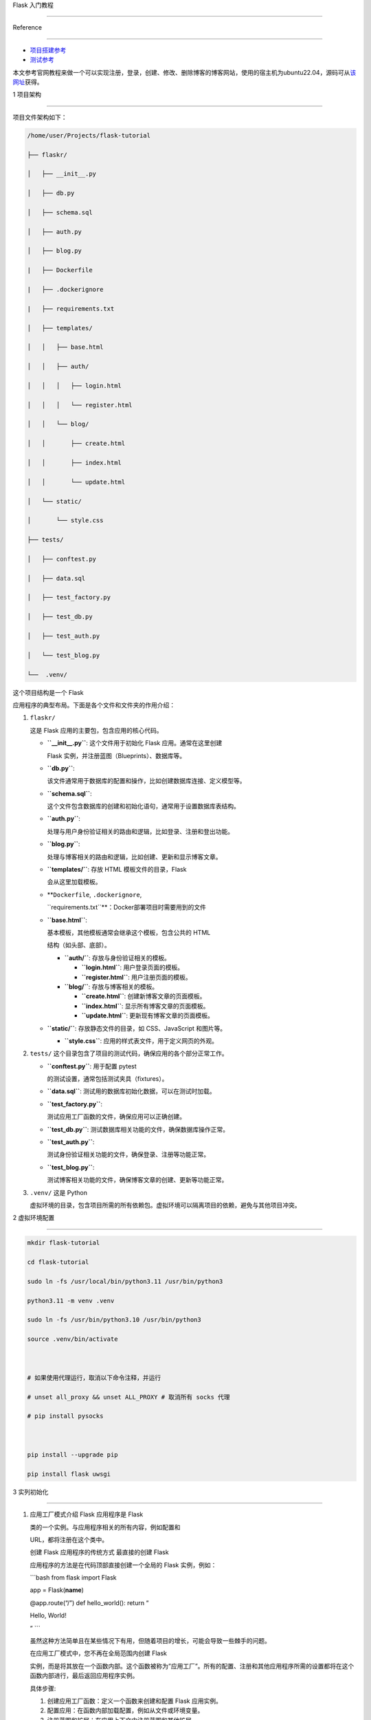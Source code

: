Flask 入门教程
==============

Reference
---------

-  `项目搭建参考 <https://flask.palletsprojects.com/en/3.0.x/tutorial/>`__
-  `测试参考 <https://testdriven.io/blog/flask-pytest/>`__

本文参考官网教程来做一个可以实现注册，登录，创建、修改、删除博客的博客网站，使用的宿主机为ubuntu22.04，源码可从\ `该网址 <https://github.com/pallets/flask/tree/2.3.3/examples/tutorial>`__\ 获得。

1 项目架构
----------

项目文件架构如下：

.. code:: bash

   /home/user/Projects/flask-tutorial
   ├── flaskr/
   │   ├── __init__.py
   │   ├── db.py
   │   ├── schema.sql
   │   ├── auth.py
   │   ├── blog.py
   |   ├── Dockerfile
   |   ├── .dockerignore
   |   ├── requirements.txt
   │   ├── templates/
   │   │   ├── base.html
   │   │   ├── auth/
   │   │   │   ├── login.html
   │   │   │   └── register.html
   │   │   └── blog/
   │   │       ├── create.html
   │   │       ├── index.html
   │   │       └── update.html
   │   └── static/
   │       └── style.css
   ├── tests/
   │   ├── conftest.py
   │   ├── data.sql
   │   ├── test_factory.py
   │   ├── test_db.py
   │   ├── test_auth.py
   │   └── test_blog.py
   └──  .venv/

这个项目结构是一个 Flask
应用程序的典型布局。下面是各个文件和文件夹的作用介绍：

1. ``flaskr/``

   这是 Flask 应用的主要包，包含应用的核心代码。

   -  **``__init__.py``**: 这个文件用于初始化 Flask 应用。通常在这里创建
      Flask 实例，并注册蓝图（Blueprints）、数据库等。

   -  **``db.py``**:
      该文件通常用于数据库的配置和操作，比如创建数据库连接、定义模型等。

   -  **``schema.sql``**:
      这个文件包含数据库的创建和初始化语句，通常用于设置数据库表结构。

   -  **``auth.py``**:
      处理与用户身份验证相关的路由和逻辑，比如登录、注册和登出功能。

   -  **``blog.py``**:
      处理与博客相关的路由和逻辑，比如创建、更新和显示博客文章。

   -  **``templates/``**: 存放 HTML 模板文件的目录，Flask
      会从这里加载模板。

   -  **``Dockerfile``, ``.dockerignore``,
      ``requirements.txt``**\ ：Docker部署项目时需要用到的文件

   -  **``base.html``**:
      基本模板，其他模板通常会继承这个模板，包含公共的 HTML
      结构（如头部、底部）。

      -  **``auth/``**: 存放与身份验证相关的模板。

         -  **``login.html``**: 用户登录页面的模板。

         -  **``register.html``**: 用户注册页面的模板。

      -  **``blog/``**: 存放与博客相关的模板。

         -  **``create.html``**: 创建新博客文章的页面模板。

         -  **``index.html``**: 显示所有博客文章的页面模板。

         -  **``update.html``**: 更新现有博客文章的页面模板。

   -  **``static/``**: 存放静态文件的目录，如 CSS、JavaScript 和图片等。

      -  **``style.css``**: 应用的样式表文件，用于定义网页的外观。

2. ``tests/`` 这个目录包含了项目的测试代码，确保应用的各个部分正常工作。

   -  **``conftest.py``**: 用于配置 pytest
      的测试设置，通常包括测试夹具（fixtures）。

   -  **``data.sql``**: 测试用的数据库初始化数据，可以在测试时加载。

   -  **``test_factory.py``**:
      测试应用工厂函数的文件，确保应用可以正确创建。

   -  **``test_db.py``**: 测试数据库相关功能的文件，确保数据库操作正常。

   -  **``test_auth.py``**:
      测试身份验证相关功能的文件，确保登录、注册等功能正常。

   -  **``test_blog.py``**:
      测试博客相关功能的文件，确保博客文章的创建、更新等功能正常。

3. ``.venv/`` 这是 Python
   虚拟环境的目录，包含项目所需的所有依赖包。虚拟环境可以隔离项目的依赖，避免与其他项目冲突。

2 虚拟环境配置
--------------

.. code:: bash

   mkdir flask-tutorial
   cd flask-tutorial
   sudo ln -fs /usr/local/bin/python3.11 /usr/bin/python3
   python3.11 -m venv .venv
   sudo ln -fs /usr/bin/python3.10 /usr/bin/python3
   source .venv/bin/activate

   # 如果使用代理运行，取消以下命令注释，并运行
   # unset all_proxy && unset ALL_PROXY # 取消所有 socks 代理
   # pip install pysocks

   pip install --upgrade pip
   pip install flask uwsgi

3 实列初始化
------------

1. 应用工厂模式介绍 Flask 应用程序是 Flask
   类的一个实例。与应用程序相关的所有内容，例如配置和
   URL，都将注册在这个类中。

   创建 Flask 应用程序的传统方式 最直接的创建 Flask
   应用程序的方法是在代码顶部直接创建一个全局的 Flask 实例，例如：
   \```bash from flask import Flask

   app = Flask(**name**)

   @app.route(“/”) def hello_world(): return “

   .. raw:: html

      <p>

   Hello, World!

   .. raw:: html

      </p>

   ” \``\`

   虽然这种方法简单且在某些情况下有用，但随着项目的增长，可能会导致一些棘手的问题。

   在应用工厂模式中，您不再在全局范围内创建 Flask
   实例，而是将其放在一个函数内部。这个函数被称为”应用工厂”。所有的配置、注册和其他应用程序所需的设置都将在这个函数内部进行，最后返回应用程序实例。

   具体步骤:

   1. 创建应用工厂函数：定义一个函数来创建和配置 Flask 应用实例。
   2. 配置应用：在函数内部加载配置，例如从文件或环境变量。
   3. 注册蓝图和扩展：在应用上下文中注册蓝图和其他扩展。
   4. 返回应用实例：函数最后返回配置好的应用实例。

2. 创建主代码文件夹和\ ``__init__.py``.

   ``__init__.py`` 文件的存在告诉 Python
   解释器该目录应被视为一个包。这使得您可以在该目录中组织模块，并通过导入语句访问它们。在
   Flask 应用程序中，\ ``__init__.py``
   通常用于定义应用工厂函数。这个函数负责创建和配置 Flask
   应用实例，并可以在不同的环境中创建多个实例。

   .. code:: bash

      mkdir flaskr
      cd flaskr
      touch __init__.py

   ``__init__.py``\ 内容如下：

   .. code:: bash

      import os

      from flask import Flask


      def create_app(test_config=None):
          # create and configure the app
          app = Flask(__name__, instance_relative_config=True)
          app.config.from_mapping(
              SECRET_KEY='dev',
              DATABASE=os.path.join(app.instance_path, 'flaskr.sqlite'),
          )

          if test_config is None:
              # load the instance config, if it exists, when not testing
              app.config.from_pyfile('config.py', silent=True)
          else:
              # load the test config if passed in
              app.config.from_mapping(test_config)

          # ensure the instance folder exists
          try:
              os.makedirs(app.instance_path)
          except OSError:
              pass

          # a simple page that says hello
          @app.route('/hello')
          def hello():
              return 'Hello, World!'

          return app

   ``create_app`` 是应用工厂函数，负责创建和配置 Flask
   实例。接下来，我们将详细介绍该函数的各个部分及其作用。

   1. 创建 Flask 实例

      .. code:: python

         app = Flask(__name__, instance_relative_config=True)

      -  ``__name__``\ ：当前 Python 模块的名称。Flask
         需要知道它的位置，以便设置一些路径。
      -  ``instance_relative_config=True``\ ：指示应用程序配置文件相对于实例文件夹。实例文件夹位于
         ``flaskr``
         包之外，可以存放不应提交到版本控制的本地数据，如配置秘密和数据库文件。

   2. 设置默认配置

      .. code:: python

         app.config.from_mapping(
             SECRET_KEY='dev',
             DATABASE=os.path.join(app.instance_path, 'flaskr.sqlite'),
         )

      -  **``SECRET_KEY``**\ ：用于 Flask
         和扩展来保护数据。在开发阶段设置为
         ``'dev'``\ ，但在部署时应用随机值。
      -  **``DATABASE``**\ ：SQLite 数据库文件的保存路径，位于
         ``app.instance_path`` 下，这是 Flask 为实例文件夹选择的路径。

   3. 从配置文件加载配置

      .. code:: python

         app.config.from_pyfile('config.py', silent=True)

      -  该方法会覆盖默认配置，使用实例文件夹中的 ``config.py``
         文件中的值（如果存在）。例如，在部署时，可以使用此方法设置真实的
         ``SECRET_KEY``\ 。

   4. 测试配置

      -  ``test_config``
         可以传递给工厂函数，并将用于替代实例配置。这使得您在后续编写的测试可以独立于任何开发值进行配置。

   5. 确保实例路径存在

      .. code:: python

         os.makedirs(app.instance_path, exist_ok=True)

      -  ``os.makedirs()`` 确保 ``app.instance_path`` 存在。Flask
         不会自动创建实例文件夹，但需要创建，因为您的项目将在此处创建
         SQLite 数据库文件。

   6. 创建简单路由

      .. code:: python

         @app.route('/hello')
         def hello():
             return 'Hello, World!'

      -  ``@app.route()``
         创建一个简单的路由，使您可以在继续教程之前查看应用程序的工作情况。它将
         URL ``/hello`` 与返回字符串 ``'Hello, World!'``
         的函数连接起来。

4 定义并访问数据库
------------------

该应用程序将使用SQLite数据库来存储用户和帖子。Python内置了对SQLite的支持，通过sqlite3模块实现。

SQLite的便利之处在于它不需要单独设置数据库服务器，并且与Python紧密集成。然而，如果多个请求同时尝试写入数据库，写入操作将会顺序进行，从而导致性能下降。对于小型应用程序而言，这种影响可能不明显，但一旦应用规模扩大，可能需要考虑切换到其他数据库，如mysql.

1. 连接数据库

   在处理SQLite数据库（以及大多数其他Python数据库库）时，首先要做的就是创建一个与数据库的连接。所有的查询和操作都是通过这个连接来执行的，而在完成工作后会关闭该连接。

   在Web应用程序中，这个连接通常与请求相绑定。在处理请求的某个时刻创建连接，并在发送响应之前关闭连接。

   .. code:: bash

      cd flaskr
      touch db.py

   ``db.py``\ 内容如下：

   .. code:: bash

      import sqlite3

      import click
      from flask import current_app, g


      def get_db():
          if 'db' not in g:
              g.db = sqlite3.connect(
                  current_app.config['DATABASE'],
                  detect_types=sqlite3.PARSE_DECLTYPES
              )
              g.db.row_factory = sqlite3.Row

          return g.db


      def close_db(e=None):
          db = g.pop('db', None)

          if db is not None:
              db.close()

   这段代码是一个用Flask框架和SQLite3数据库进行数据库连接管理的示例。以下是对各部分代码的逐行解释：

   -  导入库
      ``python      import sqlite3      import click      from flask import current_app, g``

      -  ``sqlite3``\ ：用于与SQLite数据库交互的模块。
      -  ``click``\ ：Flask用来处理命令行界面的模块。
      -  ``current_app``\ ：Flask的上下文对象，指向当前处理请求的应用程序。
      -  ``g``\ ：Flask提供的一个特殊对象，用于存储在一个请求中使用的临时数据。

   -  获取数据库连接的函数 \```python def get_db(): if ‘db’ not in g:
      g.db = sqlite3.connect( current_app.config[‘DATABASE’],
      detect_types=sqlite3.PARSE_DECLTYPES ) g.db.row_factory =
      sqlite3.Row

      ::

           return g.db

      \``\`

      -  ``get_db()``\ ：这个函数用于获取数据库连接。
      -  ``if 'db' not in g:``\ ：检查\ ``g``\ 对象中是否已经存在数据库连接。如果不存在，则创建新的连接。
      -  ``sqlite3.connect(...)``\ ：使用\ ``DATABASE``\ 配置键所指向的文件名建立数据库连接。\ ``detect_types=sqlite3.PARSE_DECLTYPES``\ 允许SQLite自动将某些类型（如日期）解析为Python对象。
      -  ``g.db.row_factory = sqlite3.Row``\ ：设置行工厂，使返回的行可以像字典一样通过列名访问。
      -  ``return g.db``\ ：返回数据库连接，供其他函数使用。

   -  关闭数据库连接的函数 \```python def close_db(e=None): db =
      g.pop(‘db’, None)

      ::

           if db is not None:
               db.close()

      \``\`

      -  ``close_db(e=None)``\ ：这个函数用于关闭之前打开的数据库连接。
      -  ``db = g.pop('db', None)``\ ：从\ ``g``\ 中弹出\ ``db``\ ，如果没有连接则返回\ ``None``\ 。
      -  ``if db is not None:``\ ：检查是否有打开的数据库连接。
      -  ``db.close()``\ ：如果连接存在，则关闭该连接，以释放资源。

   -  ``get_db``\ 和\ ``close_db``\ 函数实现了数据库连接的获取和关闭。\ ``get_db``\ 在请求周期内维护一个连接，而\ ``close_db``\ 在请求结束时关闭连接，从而避免每次请求都创建新的连接，提高效率并减少资源占用。通常在Flask应用中，会在请求生命周期的适当位置（如\ ``after_request``\ ）调用\ ``close_db``\ ，以确保每次请求后连接被正确关闭。

2. 创建数据表

   在SQLite中，数据存储在表和列中。这些表和列需要在存储和检索数据之前创建。Flaskr将会把用户存储在用户表中，把帖子存储在帖子表中。创建一个包含创建空表所需的SQL命令的文件:

   .. code:: bash

      cd flaskr
      touch schema.sql

   ``schema.sql``\ 内容如下：

   .. code:: bash

      DROP TABLE IF EXISTS user;
      DROP TABLE IF EXISTS post;

      CREATE TABLE user (
          id INTEGER PRIMARY KEY AUTOINCREMENT,
          username TEXT UNIQUE NOT NULL,
          password TEXT NOT NULL
      );

      CREATE TABLE post (
          id INTEGER PRIMARY KEY AUTOINCREMENT,
          author_id INTEGER NOT NULL,
          created TIMESTAMP NOT NULL DEFAULT CURRENT_TIMESTAMP,
          title TEXT NOT NULL,
          body TEXT NOT NULL,
          FOREIGN KEY (author_id) REFERENCES user (id)
      );

   将运行SQL命令的Python函数添加到db.py文件中: \```bash # flaskr/db.py
   def init_db(): db = get_db()

   ::

       with current_app.open_resource('schema.sql') as f:
           db.executescript(f.read().decode('utf8'))

   @click.command(‘init-db’) def init_db_command(): “““Clear the
   existing data and create new tables.”“” init_db()
   click.echo(‘Initialized the database.’) \``\`

   -  ``open_resource()`` 功能： current_app.open_resource(‘schema.sql’)
      允许你以包相对路径打开文件。在部署应用时，文件的绝对路径可能无法预知，因此使用相对路径确保文件能够正确访问。这种方式特别符合
      Flask 应用的结构，使得资源管理更为高效和灵活。
   -  ``get_db()``
      功能：该函数返回数据库连接，允许你执行数据库操作，例如执行 SQL
      语句（如从 schema.sql
      中读取的命令）。这样，你可以在独立的函数中管理数据库连接的创建和访问，保持代码的模块化和清晰性。
   -  ``click.command()`` 功能：这是 Click
      库提供的装饰器，用于定义新的命令行指令。在这个例子中，它创建了一个名为
      init-db 的命令，当用户在命令行中输入 ``flask init-db``
      时，这个命令会被触发，调用 init_db_command()
      函数。执行函数后，会调用 init_db()
      来初始化数据库，然后显示成功消息。

3. 注册函数

   由于我们使用了应用工厂函数创建app时，所以应用工厂函数外的
   ``close_db`` 和 ``init_db_command``
   函数并不可用，因此需要编写一个函数来让app接受这些函数

   -  ``flaskr/db.py``

      .. code:: bash

         def init_app(app):
             app.teardown_appcontext(close_db)
             app.cli.add_command(init_db_command)

      这个函数的主要作用是将数据库相关的功能注册到 Flask 应用实例中

   -  ``flaskr/__init__.py``

      .. code:: bash

         def create_app():
             app = ...
             # existing code omitted

             from . import db
             db.init_app(app)

             return app

      在 Flask 的工厂函数中，我们需要调用 init_app(app)
      来确保我们的数据库功能被正确注册

4. 初始化数据库文件

   ::

      cd flask-tutorial
      source .venv/bin/activate

      flask --app flaskr init-db

5 Templates（模板）
-------------------

1. Templates 介绍 在 Flask 中，templates 目录用于存放 HTML
   模板文件。Flask 利用 Jinja2 模板引擎来渲染这些模板。

   主要概念：

   -  模板：模板是包含静态和动态内容的 HTML 文件。通过
      Jinja2，你可以在模板中动态插入变量、控制结构（如循环、条件语句）等。

   -  渲染模板：Flask 提供了 render_template
      函数来渲染模板。当你调用这个函数时，Flask
      会将指定的模板文件加载并渲染成最终的 HTML 页面。

   -  模板语法：

      -  变量：使用 {{ variable_name }} 语法来插入变量。

      -  控制结构：使用 {%…%}; 语法来实现逻辑，比如 ``for`` 循环和
         ``if`` 语句。例如：

         .. code:: html

            {% for item in items %}  
            <p>{{ item }}</p>  
            {% endfor %} 

         Flask 的 templates 目录和 Jinja2 模板引擎使得将动态内容与静态
         HTML 结合变得非常简单和高效。这对于构建现代 Web
         应用程序是一个非常重要的部分。

2. 基础布局模板

   在 Flask 中，你可以使用 Jinja2
   模板引擎的继承功能来创建一个基本的布局模板（称为基模板）。这个基模板包含应用的公共结构，比如头部、导航栏和底部，而每个具体的页面模板则可以继承这个基模板，并只需要定义特定的内容部分。通过模板继承，Flask
   使得重用 HTML
   结构变得简单而高效。你只需在基模板中定义一次公共结构，然后在各个页面模板中覆盖特定区域，这样可以减少重复代码，使维护变得更容易。

   ::

      cd flask-tutorial/flaskr
      mkdir templates
      touch base.html

   ``base.html``\ 内容如下：

   .. code:: html

      <!doctype html>
      <title>{% block title %}{% endblock %} - Flaskr</title>
      <link rel="stylesheet" href="{{ url_for('static', filename='style.css') }}">
      <nav>
      <h1>Flaskr</h1>
      <ul>
          {% if g.user %}
          <li><span>{{ g.user['username'] }}</span>
          <li><a href="{{ url_for('auth.logout') }}">Log Out</a>
          {% else %}
          <li><a href="{{ url_for('auth.register') }}">Register</a>
          <li><a href="{{ url_for('auth.login') }}">Log In</a>
          {% endif %}
      </ul>
      </nav>
      <section class="content">
      <header>
          {% block header %}{% endblock %}
      </header>
      {% for message in get_flashed_messages() %}
          <div class="flash">{{ message }}</div>
      {% endfor %}
      {% block content %}{% endblock %}
      </section>

   在 Flask 的模板中，g
   是一个自动可用的对象，常用于存储与当前请求相关的数据。例如，通过
   load_logged_in_user 函数设置的 g.user
   可以用来判断用户是否已登录。如果 g.user
   被设置，模板会显示用户名和退出链接；如果未设置，则会显示注册和登录的链接。

   此外，url_for() 函数也是自动可用的，它用于生成指向视图的
   URL，而不是手动编写这些地址，这样能够提高代码的可读性和维护性。

   在页面标题之后，内容之前，模板会循环遍历 get_flashed_messages()
   返回的每条消息。你在视图中使用 flash()
   函数显示错误信息，这段代码则负责显示这些信息。

   模板中定义了三个块，它们可以在其他模板中被重写：

   {% block title %}：用于更改浏览器标签和窗口标题中显示的内容。 {%
   block header %}：类似于标题，但用于改变页面上显示的标题。 {% block
   content %}：用于包含每个页面的主要内容，例如登录表单或博客文章等。
   基模板直接放在 templates
   目录下，而针对每个蓝图（blueprint）的具体模板则会放在与蓝图同名的子目录中，以便保持组织性和清晰性。这样做可以让项目结构更清晰，便于管理和维护。

6 Static Files（静态文件）
--------------------------

1. Static Files介绍

   在Flask中，静态文件是指那些不需要经过服务器端处理的文件，例如图像、CSS文件、JavaScript文件等。Flask框架会自动为这些静态文件提供支持，使得开发者能够轻松地在Web应用中使用它们。

   -  静态文件的目录
      Flask默认将静态文件存放在名为static的文件夹中。项目目录结构通常像这样：
      ``bash      your_flask_app/        │        ├── app.py        └── static/            ├── css/            │   └── style.css            ├── js/            │   └── script.js            └── images/                └── logo.png``
      在上面的示例中，static文件夹包含了CSS、JavaScript和图像文件。

   -  放置静态文件的方法
      在HTML模板中，你可以使用url_for函数来生成静态文件的URL，确保在更改文件位置或名称后，链接仍然有效。例如：
      ``bash      <link rel="stylesheet" type="text/css" href="{{ url_for('static', filename='css/style.css') }}">        <img src="{{ url_for('static', filename='images/logo.png') }}" alt="Logo">``

   -  自定义静态文件路径
      你还可以通过自定义Flask应用的配置来更改静态文件的路径。例如：
      ``bash      from flask import Flask        app = Flask(__name__, static_url_path='/assets', static_folder='my_static')``
      在这个例子中，css静态文件可以通过/assets/css/style.css这样的路径访问。

   Flask中的静态文件为开发者提供了方便的方式来管理和访问不需要服务器处理的文件。通过使用默认的static目录，或者自定义配置，Flask能够有效地加载和提供这些文件。在开发Web应用时合理利用静态文件是非常重要的，可以改善用户体验和应用性能。

2. 添加静态文件

   这里简单设置一下css样式

   ::

      cd flask-tutorial/flaskr
      mkdir static
      touch style.css

   ``style.css``\ 内容如下：

   .. code:: css

      html {
      font-family: sans-serif;
      background: #eee;
      padding: 1rem;
      }

      body {
      max-width: 960px;
      margin: 0 auto;
      background: white;
      }

      h1, h2, h3, h4, h5, h6 {
      font-family: serif;
      color: #377ba8;
      margin: 1rem 0;
      }

      a {
      color: #377ba8;
      }

      hr {
      border: none;
      border-top: 1px solid lightgray;
      }

      nav {
      background: lightgray;
      display: flex;
      align-items: center;
      padding: 0 0.5rem;
      }

      nav h1 {
      flex: auto;
      margin: 0;
      }

      nav h1 a {
      text-decoration: none;
      padding: 0.25rem 0.5rem;
      }

      nav ul  {
      display: flex;
      list-style: none;
      margin: 0;
      padding: 0;
      }

      nav ul li a, nav ul li span, header .action {
      display: block;
      padding: 0.5rem;
      }

      .content {
      padding: 0 1rem 1rem;
      }

      .content > header {
      border-bottom: 1px solid lightgray;
      display: flex;
      align-items: flex-end;
      }

      .content > header h1 {
      flex: auto;
      margin: 1rem 0 0.25rem 0;
      }

      .flash {
      margin: 1em 0;
      padding: 1em;
      background: #cae6f6;
      border: 1px solid #377ba8;
      }

      .post > header {
      display: flex;
      align-items: flex-end;
      font-size: 0.85em;
      }

      .post > header > div:first-of-type {
      flex: auto;
      }

      .post > header h1 {
      font-size: 1.5em;
      margin-bottom: 0;
      }

      .post .about {
      color: slategray;
      font-style: italic;
      }

      .post .body {
      white-space: pre-line;
      }

      .content:last-child {
      margin-bottom: 0;
      }

      .content form {
      margin: 1em 0;
      display: flex;
      flex-direction: column;
      }

      .content label {
      font-weight: bold;
      margin-bottom: 0.5em;
      }

      .content input, .content textarea {
      margin-bottom: 1em;
      }

      .content textarea {
      min-height: 12em;
      resize: vertical;
      }

      input.danger {
      color: #cc2f2e;
      }

      input[type=submit] {
      align-self: start;
      min-width: 10em;
      }

7 Blueprints and Views（蓝图与视图）
------------------------------------

1. 蓝图和视图介绍

   Flask的蓝图（Blueprint）和视图（View）是构建Flask应用的重要概念。下面是对这两个概念的解释及示例代码。

   -  视图（View）

      视图是处理特定请求的函数。当Flask收到一个请求时，它会根据请求的URL匹配相应的视图函数，并返回视图函数的返回值作为响应。下列代码中的\ ``home``\ 和\ ``about``\ 都是视图函数

      .. code:: python

         from flask import Flask

         app = Flask(__name__)

         @app.route('/')
         def home():
             return "欢迎来到主页！"

         @app.route('/about')
         def about():
             return "这是关于页面。"

         if __name__ == '__main__':
             app.run(debug=True)

   -  蓝图（Blueprint）

      蓝图是Flask应用的一个模块化组件，允许你将应用分成多个部分，以便于管理和维护。每个蓝图可以定义自己的视图、静态文件和模板。

      .. code:: python

         from flask import Flask, Blueprint

         # 创建蓝图
         main = Blueprint('main', __name__)

         @main.route('/')
         def home():
             return "欢迎来到主页！"

         @main.route('/about')
         def about():
             return "这是关于页面。"

         # 创建Flask应用
         app = Flask(__name__)

         # 注册蓝图
         app.register_blueprint(main)

         if __name__ == '__main__':
             app.run(debug=True)

   -  总结

      -  视图：处理请求的函数，返回响应。
      -  蓝图：模块化应用的方式，允许将视图和其他功能分组，便于管理。

      通过使用蓝图，可以使大型应用更加结构化和可维护。

   下面我们将利用蓝图和视图构建身份验证和博客发布两大功能。

2. 身份验证蓝图

   身份验证蓝图将具有注册新用户、登录和注销三个视图。

   1. 创建并注册蓝图

      .. code:: bash

         cd flask-tutorial/flaskr
         touch auth.py

      ``auth.py``\ 内容如下：

      .. code:: python

         import functools

         from flask import (
             Blueprint, flash, g, redirect, render_template, request, session, url_for
         )
         from werkzeug.security import check_password_hash, generate_password_hash

         from flaskr.db import get_db

         bp = Blueprint('auth', __name__, url_prefix='/auth')

      这段代码创建了一个名为 ``auth``
      的蓝图。与应用对象类似，蓝图需要知道它是在哪里定义的，所以将
      ``__name__`` 作为第二个参数传入。\ ``url_prefix``
      会被添加到所有与该蓝图相关的URL前缀。

      要使用这个蓝图，需要从工厂函数中导入并注册它，使用
      ``app.register_blueprint()``\ 。将这段新代码放在工厂函数的末尾，在返回应用实例之前进行注册。修改\ ``flaskr/__init__.py``:

      .. code:: bash

         def create_app():
             app = ...
             # existing code omitted

             from . import auth
             app.register_blueprint(auth.bp)

             return app

   2. 用户注册视图

      ``flaskr/auth.py`` 添加内容：

      .. code:: bash

         @bp.route('/register', methods=('GET', 'POST'))
         def register():
             if request.method == 'POST':
                 username = request.form['username']
                 password = request.form['password']
                 db = get_db()
                 error = None

                 if not username:
                     error = 'Username is required.'
                 elif not password:
                     error = 'Password is required.'

                 if error is None:
                     try:
                         db.execute(
                             "INSERT INTO user (username, password) VALUES (?, ?)",
                             (username, generate_password_hash(password)),
                         )
                         db.commit()
                     except db.IntegrityError:
                         error = f"User {username} is already registered."
                     else:
                         return redirect(url_for("auth.login"))

                 flash(error)

             return render_template('auth/register.html')

      这段代码是一个用于处理用户注册的视图函数。当用户访问/auth/register
      URL时，如果是GET请求，会展示一个注册表单让用户填写；如果是POST请求，表示用户已经提交了注册表单，将对用户输入进行验证并处理注册逻辑。

      1. 当请求方法是POST时，获取用户提交的用户名和密码，并准备进行数据验证。
      2. 验证用户名和密码是否为空，如果为空，则设定相应的错误信息
      3. 如果输入验证通过，将用户提供的用户名和哈希过的密码插入到数据库中。
      4. 为了安全起见，密码不应该直接存储在数据库中，使用generate_password_hash()函数对密码进行加密处理，然后将哈希后的密码存储。
      5. 如果数据库中已存在相同用户名的用户，将捕获到IntegrityError，并显示相应的错误信息。
      6. 注册成功后，用户将被重定向到登录页面。redirect()函数生成一个重定向到登录视图的响应。
      7. 如果验证失败，错误信息将被显示给用户。flash()函数用于存储消息，以便在渲染模板时检索。
      8. 最后，如果用户是初次访问auth/register页面，或者存在验证错误，将展示一个包含注册表单的HTML页面。render_template()函数将渲染内容包含在HTML中，这部分内容将在本教程的下一步中编写。

      ``flaskr/templates/auth/register.html`` 内容如下：

      .. code:: html

         {% extends 'base.html' %}

         {% block header %}
         <h1>{% block title %}Register{% endblock %}</h1>
         {% endblock %}

         {% block content %}
         <form method="post">
             <label for="username">Username</label>
             <input name="username" id="username" required>
             <label for="password">Password</label>
             <input type="password" name="password" id="password" required>
             <input type="submit" value="Register">
         </form>
         {% endblock %}

   3. 用户登录视图

      ``flaskr/auth.py`` 添加内容：

      .. code:: bash

          @bp.route('/login', methods=('GET', 'POST'))
          def login():
              if request.method == 'POST':
                  username = request.form['username']
                  password = request.form['password']
                  db = get_db()
                  error = None
                  user = db.execute(
                      'SELECT * FROM user WHERE username = ?', (username,)
                  ).fetchone()

                  if user is None:
                      error = 'Incorrect username.'
                  elif not check_password_hash(user['password'], password):
                      error = 'Incorrect password.'

                  if error is None:
                      session.clear()
                      session['user_id'] = user['id']
                      return redirect(url_for('index'))

                  flash(error)

              return render_template('auth/login.html')

          @bp.before_app_request
          def load_logged_in_user():
              user_id = session.get('user_id')

              if user_id is None:
                  g.user = None
              else:
                  g.user = get_db().execute(
                      'SELECT * FROM user WHERE id = ?', (user_id,)
                  ).fetchone()

      这段代码是用于处理用户登录逻辑的视图函数。用户访问/auth/login
      URL时，如果是GET请求，将展示一个登录表单；如果是POST请求，表示用户已经提交了登录表单，将对用户的用户名和密码进行验证并处理登录逻辑。

      1. 当请求方法是POST时，获取用户提交的用户名和密码，并准备进行数据验证。
      2. 根据用户输入的用户名，从数据库中查询对应的用户数据。
      3. 如果查询结果为空，则设定错误信息提示”用户名不正确”；如果密码不匹配，则设定错误信息提示”密码不正确”。
      4. 如果验证通过，将用户的ID存储在会话中。会话是一个字典，用于在请求之间存储数据。Flask会将数据以cookie的形式发送到浏览器，并在后续的请求中将其发送回来。Flask会对数据进行安全签名，以确保数据不会被篡改。
      5. 登录成功后，用户将被重定向到主页。redirect()函数会生成一个重定向到主页视图的响应。
      6. 如果验证失败，错误信息将被显示给用户。flash()函数用于存储消息，以便在渲染模板时检索。

      除了处理登录请求的视图函数外，还有一个名为load_logged_in_user的函数注册到了\ ``bp.before_app_request``\ 中，它会在每次请求之前运行。这个函数用于检查会话中是否存储了用户ID，并将相应的用户数据从数据库中取出并存储在g.user中。g.user是一个特殊的对象，它的作用域仅限于当前请求。如果没有找到用户ID，或者ID不存在，g.user将被设置为None。

      这段代码结合了Flask的会话管理和视图处理，用于处理用户登录请求和会话管理。

      ``flaskr/templates/auth/login.html``\ 内容如下：

      .. code:: html

         {% extends 'base.html' %}

         {% block header %}
         <h1>{% block title %}Log In{% endblock %}</h1>
         {% endblock %}

         {% block content %}
         <form method="post">
             <label for="username">Username</label>
             <input name="username" id="username" required>
             <label for="password">Password</label>
             <input type="password" name="password" id="password" required>
             <input type="submit" value="Log In">
         </form>
         {% endblock %}

   4. 用户注销视图

      ``flaskr/auth.py`` 添加内容：

      .. code:: bash

         @bp.route('/logout')
         def logout():
             session.clear()
             return redirect(url_for('index'))

   5. 在其他视图中要求身份验证

      ``flaskr/auth.py`` 添加内容：

      .. code:: bash

         def login_required(view):
             @functools.wraps(view)
             def wrapped_view(**kwargs):
                 if g.user is None:
                     return redirect(url_for('auth.login'))

                 return view(**kwargs)

             return wrapped_view

      这段代码定义了一个装饰器函数login_required，该装饰器函数用于检查用户是否已经登录，如果用户尚未登录，则重定向到登录页面。

      装饰器函数接受一个视图函数作为参数，并返回一个新的视图函数，这个新的函数用于包装原始的视图函数。在包装的函数中，首先检查g.user是否为None（即用户是否已经登录），若用户未登录，则重定向到登录页面；如果用户已经登录，就调用原始的视图函数，并继续执行原始的视图逻辑。

      在使用该装饰器时，可以将其应用于需要用户登录才能进行操作的视图上，这样可以确保用户在执行相关操作之前已经完成了登录，提高了应用的安全性和稳定性。例如，在编写博客视图时，可以使用该装饰器来要求用户必须先登录才能创建、编辑或删除博客文章。

3. 博客发布蓝图

   博客发布蓝图包括帖子展示、发布帖子、编辑帖子和删除帖子四个视图

   1. 创建并注册蓝图

      .. code:: bash

         cd flask-tutorial/flaskr
         touch blog.py

      ``blog.py``\ 内容如下：

      .. code:: bash

         from flask import (
             Blueprint, flash, g, redirect, render_template, request, url_for
         )
         from werkzeug.exceptions import abort

         from flaskr.auth import login_required
         from flaskr.db import get_db

         bp = Blueprint('blog', __name__)

      注册蓝图，\ ``flaskr/__init__.py``\ 修改如下：

      .. code:: bash

         def create_app():
             app = ...
             # existing code omitted

             from . import blog
             app.register_blueprint(blog.bp)
             app.add_url_rule('/', endpoint='index')

             return app

      与身份验证蓝图不同，博客发布蓝图没有url_前缀。索引视图是/，创建视图是/create，等等。博客是flask的主要功能，所以博客索引将成为主要索引是有道理的。

   2. 博客展示视图

      ``flaskr/blog.py``\ 修改如下：

      .. code:: python

         @bp.route('/')
         def index():
             db = get_db()
             posts = db.execute(
                 'SELECT p.id, title, body, created, author_id, username'
                 ' FROM post p JOIN user u ON p.author_id = u.id'
                 ' ORDER BY created DESC'
             ).fetchall()
             return render_template('blog/index.html', posts=posts)

      ``flaskr/templates/blog/index.html``\ 内容如下：

      .. code:: html

         {% extends 'base.html' %}

         {% block header %}
         <h1>{% block title %}Posts{% endblock %}</h1>
         {% if g.user %}
             <a class="action" href="{{ url_for('blog.create') }}">New</a>
         {% endif %}
         {% endblock %}

         {% block content %}
         {% for post in posts %}
             <article class="post">
             <header>
                 <div>
                 <h1>{{ post['title'] }}</h1>
                 <div class="about">by {{ post['username'] }} on {{ post['created'].strftime('%Y-%m-%d') }}</div>
                 </div>
                 {% if g.user['id'] == post['author_id'] %}
                 <a class="action" href="{{ url_for('blog.update', id=post['id']) }}">Edit</a>
                 {% endif %}
             </header>
             <p class="body">{{ post['body'] }}</p>
             </article>
             {% if not loop.last %}
             <hr>
             {% endif %}
         {% endfor %}
         {% endblock %}

   3. 博客创建视图

      ``flaskr/blog.py``\ 修改如下：

      .. code:: python

         @bp.route('/create', methods=('GET', 'POST'))
         @login_required
         def create():
             if request.method == 'POST':
                 title = request.form['title']
                 body = request.form['body']
                 error = None

                 if not title:
                     error = 'Title is required.'

                 if error is not None:
                     flash(error)
                 else:
                     db = get_db()
                     db.execute(
                         'INSERT INTO post (title, body, author_id)'
                         ' VALUES (?, ?, ?)',
                         (title, body, g.user['id'])
                     )
                     db.commit()
                     return redirect(url_for('blog.index'))

             return render_template('blog/create.html')

      ``flaskr/templates/blog/create.html``\ 内容如下：

      .. code:: html

         {% extends 'base.html' %}

         {% block header %}
         <h1>{% block title %}New Post{% endblock %}</h1>
         {% endblock %}

         {% block content %}
         <form method="post">
             <label for="title">Title</label>
             <input name="title" id="title" value="{{ request.form['title'] }}" required>
             <label for="body">Body</label>
             <textarea name="body" id="body">{{ request.form['body'] }}</textarea>
             <input type="submit" value="Save">
         </form>
         {% endblock %}

   4. 博客编辑视图

      ``flaskr/blog.py``\ 修改如下：

      .. code:: python

         def get_post(id, check_author=True):
             post = get_db().execute(
                 'SELECT p.id, title, body, created, author_id, username'
                 ' FROM post p JOIN user u ON p.author_id = u.id'
                 ' WHERE p.id = ?',
                 (id,)
             ).fetchone()

             if post is None:
                 abort(404, f"Post id {id} doesn't exist.")

             if check_author and post['author_id'] != g.user['id']:
                 abort(403)

             return post

         @bp.route('/<int:id>/update', methods=('GET', 'POST'))
         @login_required
         def update(id):
             post = get_post(id)

             if request.method == 'POST':
                 title = request.form['title']
                 body = request.form['body']
                 error = None

                 if not title:
                     error = 'Title is required.'

                 if error is not None:
                     flash(error)
                 else:
                     db = get_db()
                     db.execute(
                         'UPDATE post SET title = ?, body = ?'
                         ' WHERE id = ?',
                         (title, body, id)
                     )
                     db.commit()
                     return redirect(url_for('blog.index'))

             return render_template('blog/update.html', post=post)

      ``flaskr/templates/blog/update.html``\ 内容如下：

      .. code:: bash

         {% extends 'base.html' %}

         {% block header %}
         <h1>{% block title %}Edit "{{ post['title'] }}"{% endblock %}</h1>
         {% endblock %}

         {% block content %}
         <form method="post">
             <label for="title">Title</label>
             <input name="title" id="title"
             value="{{ request.form['title'] or post['title'] }}" required>
             <label for="body">Body</label>
             <textarea name="body" id="body">{{ request.form['body'] or post['body'] }}</textarea>
             <input type="submit" value="Save">
         </form>
         <hr>
         <form action="{{ url_for('blog.delete', id=post['id']) }}" method="post">
             <input class="danger" type="submit" value="Delete" onclick="return confirm('Are you sure?');">
         </form>
         {% endblock %}

   5. 博客删除视图

      ``flaskr/blog.py``\ 修改如下：

      .. code:: python

         @bp.route('/<int:id>/delete', methods=('POST',))
         @login_required
         def delete(id):
             get_post(id)
             db = get_db()
             db.execute('DELETE FROM post WHERE id = ?', (id,))
             db.commit()
             return redirect(url_for('blog.index'))

8 重点解读\ ``auth.py``
-----------------------

.. code:: python

   import functools

   from flask import Blueprint
   from flask import flash
   from flask import g
   from flask import redirect
   from flask import render_template
   from flask import request
   from flask import session
   from flask import url_for
   from werkzeug.security import check_password_hash
   from werkzeug.security import generate_password_hash

   from flaskr.db import get_db

   bp = Blueprint("auth", __name__, url_prefix="/auth")


   def login_required(view):
       """View decorator that redirects anonymous users to the login page."""

       @functools.wraps(view)
       def wrapped_view(**kwargs):
           if g.user is None:
               return redirect(url_for("auth.login"))

           return view(**kwargs)

       return wrapped_view


   @bp.before_app_request
   def load_logged_in_user():
       """If a user id is stored in the session, load the user object from
       the database into ``g.user``."""
       user_id = session.get("user_id")

       if user_id is None:
           g.user = None
       else:
           g.user = (
               get_db().execute("SELECT * FROM user WHERE id = ?", (user_id,)).fetchone()
           )


   @bp.route("/register", methods=("GET", "POST"))
   def register():
       """Register a new user.

       Validates that the username is not already taken. Hashes the
       password for security.
       """
       if request.method == "POST":
           username = request.form["username"]
           password = request.form["password"]
           db = get_db()
           error = None

           if not username:
               error = "Username is required."
           elif not password:
               error = "Password is required."

           if error is None:
               try:
                   db.execute(
                       "INSERT INTO user (username, password) VALUES (?, ?)",
                       (username, generate_password_hash(password)),
                   )
                   db.commit()
               except db.IntegrityError:
                   # The username was already taken, which caused the
                   # commit to fail. Show a validation error.
                   error = f"User {username} is already registered."
               else:
                   # Success, go to the login page.
                   return redirect(url_for("auth.login"))

           flash(error)

       return render_template("auth/register.html")


   @bp.route("/login", methods=("GET", "POST"))
   def login():
       """Log in a registered user by adding the user id to the session."""
       if request.method == "POST":
           username = request.form["username"]
           password = request.form["password"]
           db = get_db()
           error = None
           user = db.execute(
               "SELECT * FROM user WHERE username = ?", (username,)
           ).fetchone()

           if user is None:
               error = "Incorrect username."
           elif not check_password_hash(user["password"], password):
               error = "Incorrect password."

           if error is None:
               # store the user id in a new session and return to the index
               session.clear()
               session["user_id"] = user["id"]
               return redirect(url_for("index"))

           flash(error)

       return render_template("auth/login.html")


   @bp.route("/logout")
   def logout():
       """Clear the current session, including the stored user id."""
       session.clear()
       return redirect(url_for("index"))

1. ``load_logged_in_user`` 和 ``login_required`` 两个函数在 Flask
   身份验证系统中是互相配合的，确保用户的登录状态得到有效管理。以下是它们如何互相影响的详细解释：

   1. ``load_logged_in_user`` 函数

      -  **目的**\ ：在每个请求之前检查用户是否已登录，并将用户信息加载到
         ``g.user`` 中。
      -  **工作流程**\ ：

         1. 每次请求到达时，\ ``load_logged_in_user`` 会被调用。
         2. 它从会话中获取用户 ID (``session.get("user_id")``)。
         3. 如果用户 ID 存在，则从数据库中查询用户信息，并将其存储在
            ``g.user`` 中；如果不存在，则将 ``g.user`` 设置为
            ``None``\ 。

   2. ``login_required`` 装饰器

      -  **目的**\ ：保护特定视图，确保只有已登录用户才能访问。
      -  **工作流程**\ ：

         1. 当被装饰的视图函数被调用时，\ ``login_required``
            装饰器会首先检查 ``g.user`` 的值。
         2. 如果 ``g.user`` 为
            ``None``\ （表示用户未登录），则重定向到登录页面。
         3. 如果 ``g.user`` 不为
            ``None``\ ，则表示用户已登录，视图函数继续执行。

   3. 互相影响的方式

      1. **用户状态的检查**\ ：

         -  ``load_logged_in_user`` 在每个请求之前设置 ``g.user`` 的值。
         -  ``login_required`` 装饰器依赖于 ``g.user``
            的值来判断用户是否已登录。

      2. **请求的处理**\ ：

         -  当用户请求一个受保护的视图时，首先执行
            ``load_logged_in_user``\ ，确保 ``g.user`` 已被正确设置。
         -  接着，\ ``login_required`` 装饰器会检查 ``g.user``
            的值，以决定是否允许访问该视图。

      3. **重定向与访问控制**\ ：

         -  如果用户未登录（\ ``g.user`` 为
            ``None``\ ），\ ``load_logged_in_user``
            会将其状态设置为未登录，而 ``login_required``
            会捕捉到这一点并重定向用户到登录页面。

   4. 总结

      -  **协作关系**\ ：\ ``load_logged_in_user``
         函数负责在每个请求中更新用户的登录状态，而 ``login_required``
         装饰器则根据这个状态来决定是否允许访问特定的视图。这种协作关系确保了用户在访问应用时的安全性和一致性。
      -  **用户体验**\ ：通过这种设计，用户在未登录时尝试访问受保护的页面时，会被自动重定向到登录页面，从而提供了良好的用户体验。

2. 用户注册流程（register）

   1. **请求处理**\ ：

      -  用户访问 ``/auth/register`` 路由，发送一个 GET 请求。
      -  Flask 调用 ``register`` 视图函数，返回注册页面的模板。

   2. **表单提交**\ ：

      -  用户填写用户名和密码并提交表单，发送一个 POST 请求。
      -  Flask 再次调用 ``register`` 视图函数。

   3. **数据验证**\ ：

      -  检查用户名和密码是否为空。
      -  如果有错误，使用 ``flash``
         函数显示错误信息，并重新渲染注册页面。

   4. **数据库操作**\ ：

      -  如果没有错误，尝试将用户信息（用户名和加密后的密码）插入到数据库中。
      -  如果用户名已存在，捕获 ``IntegrityError``
         异常，显示相应的错误信息。

   5. **成功注册**\ ：

      -  如果插入成功，重定向到登录页面 (``/auth/login``)。

3. 用户登录流程（login）

   1. **请求处理**\ ：

      -  用户访问 ``/auth/login`` 路由，发送一个 GET 请求。
      -  Flask 调用 ``login`` 视图函数，返回登录页面的模板。

   2. **表单提交**\ ：

      -  用户输入用户名和密码并提交表单，发送一个 POST 请求。
      -  Flask 再次调用 ``login`` 视图函数。

   3. **数据验证**\ ：

      -  从数据库中查询用户信息，检查用户名是否存在。
      -  如果用户名不存在，返回错误信息。
      -  如果用户名存在，再检查密码是否正确。

   4. **成功登录**\ ：

      -  如果用户名和密码都正确，清空当前会话，并将用户 ID
         存储到会话中。
      -  重定向到首页 (``/index``)。

4. 用户注销流程

   1. **请求处理**\ ：

      -  用户访问 ``/auth/logout`` 路由，发送一个 GET 请求。
      -  Flask 调用 ``logout`` 视图函数。

   2. **清空会话**\ ：

      -  调用 ``session.clear()`` 清空当前会话，包括存储的用户 ID。

   3. **重定向**\ ：

      -  重定向到首页 (``/index``)。

5. 总结

   -  注册：用户填写信息，验证后将其存入数据库。
   -  登录：用户输入凭证，验证后将其 ID 存入会话。
   -  注销：清空会话信息，用户退出。
   -  用户状态管理：load_logged_in_user
      函数在每个请求中检查用户的登录状态，并将用户信息存储在 g
      对象中，方便后续使用。
   -  安全性：login_required
      装饰器保护敏感视图，确保只有已登录用户才能访问。

9 重点解读\ ``blog.py``
-----------------------

.. code:: python

   from flask import Blueprint
   from flask import flash
   from flask import g
   from flask import redirect
   from flask import render_template
   from flask import request
   from flask import url_for
   from werkzeug.exceptions import abort

   from flaskr.auth import login_required
   from flaskr.db import get_db

   bp = Blueprint("blog", __name__)


   @bp.route("/")
   def index():
       """Show all the posts, most recent first."""
       db = get_db()
       posts = db.execute(
           "SELECT p.id, title, body, created, author_id, username"
           " FROM post p JOIN user u ON p.author_id = u.id"
           " ORDER BY created DESC"
       ).fetchall()
       return render_template("blog/index.html", posts=posts)


   def get_post(id, check_author=True):
       """Get a post and its author by id.

       Checks that the id exists and optionally that the current user is
       the author.

       :param id: id of post to get
       :param check_author: require the current user to be the author
       :return: the post with author information
       :raise 404: if a post with the given id doesn't exist
       :raise 403: if the current user isn't the author
       """
       post = (
           get_db()
           .execute(
               "SELECT p.id, title, body, created, author_id, username"
               " FROM post p JOIN user u ON p.author_id = u.id"
               " WHERE p.id = ?",
               (id,),
           )
           .fetchone()
       )

       if post is None:
           abort(404, f"Post id {id} doesn't exist.")

       if check_author and post["author_id"] != g.user["id"]:
           abort(403)

       return post


   @bp.route("/create", methods=("GET", "POST"))
   @login_required
   def create():
       """Create a new post for the current user."""
       if request.method == "POST":
           title = request.form["title"]
           body = request.form["body"]
           error = None

           if not title:
               error = "Title is required."

           if error is not None:
               flash(error)
           else:
               db = get_db()
               db.execute(
                   "INSERT INTO post (title, body, author_id) VALUES (?, ?, ?)",
                   (title, body, g.user["id"]),
               )
               db.commit()
               return redirect(url_for("blog.index"))

       return render_template("blog/create.html")


   @bp.route("/<int:id>/update", methods=("GET", "POST"))
   @login_required
   def update(id):
       """Update a post if the current user is the author."""
       post = get_post(id)

       if request.method == "POST":
           title = request.form["title"]
           body = request.form["body"]
           error = None

           if not title:
               error = "Title is required."

           if error is not None:
               flash(error)
           else:
               db = get_db()
               db.execute(
                   "UPDATE post SET title = ?, body = ? WHERE id = ?", (title, body, id)
               )
               db.commit()
               return redirect(url_for("blog.index"))

       return render_template("blog/update.html", post=post)


   @bp.route("/<int:id>/delete", methods=("POST",))
   @login_required
   def delete(id):
       """Delete a post.

       Ensures that the post exists and that the logged in user is the
       author of the post.
       """
       get_post(id)
       db = get_db()
       db.execute("DELETE FROM post WHERE id = ?", (id,))
       db.commit()
       return redirect(url_for("blog.index"))

1. 博客展示 (``index`` 函数)

   流程：

   1. **路由匹配**\ ：当用户访问 ``/`` 路径时，Flask 会调用 ``index``
      函数。

   2. **数据库查询**\ ：

      -  使用 ``get_db()`` 获取数据库连接。
      -  执行 SQL 查询，获取

         -  id：文章的唯一标识符（主键）。
         -  title：文章的标题。
         -  body：文章的内容（正文）。
         -  created：文章的创建时间（通常是一个时间戳）。
         -  author_id：作者的唯一标识符（指向用户表中的用户 ID）。
         -  username：作者的用户名（从用户表中获取。

   3. **渲染模板**\ ：

      -  将SQL查询结果（即所有文章）传递给 ``render_template``
         函数，渲染 ``blog/index.html`` 模板。

   4. **返回响应**\ ：将渲染后的 HTML 页面返回给用户。

2. 博客创建 (``create`` 函数)

   流程：

   1. **路由匹配**\ ：当用户访问 ``/create`` 路径时，Flask 会调用
      ``create`` 函数。
   2. **登录检查**\ ：由于使用了 ``@login_required``
      装饰器，首先会检查用户是否已登录。如果未登录，则会重定向到登录页面。
   3. **处理 POST 请求**\ ：

      -  如果请求方法为 ``POST``\ ，则获取表单中的 ``title`` 和
         ``body``\ 。
      -  检查标题是否为空：
      -  如果为空，使用 ``flash`` 函数存储错误消息。
      -  如果不为空，执行插入操作。

   4. **数据库插入**\ ：

      -  使用 ``get_db()`` 获取数据库连接，并执行插入 SQL
         语句，将新博客文章添加到数据库中。
      -  提交更改。

   5. **重定向**\ ：插入成功后，重定向到博客文章列表页（\ ``blog.index``\ ）。
   6. **渲染模板**\ ：如果请求方法为 ``GET``\ ，则渲染
      ``blog/create.html`` 模板，显示创建文章的表单。

3. 博客编辑 (``update`` 函数)

   流程：

   1. **路由匹配**\ ：当用户访问 ``/\<int:id>/update`` 路径时，Flask
      会调用 ``update`` 函数，\ ``id`` 是要编辑的文章的 ID。
   2. **登录检查**\ ：同样，由于使用了 ``@login_required``
      装饰器，首先会检查用户是否已登录。
   3. **获取文章**\ ：

      -  调用 ``get_post(id)`` 函数，获取指定 ID
         的文章。如果文章不存在或用户不是作者，则会抛出 ``404`` 或
         ``403`` 错误。

   4. **处理 POST 请求**\ ：

      -  如果请求方法为 ``POST``\ ，获取表单中的 ``title`` 和
         ``body``\ 。
      -  检查标题是否为空：
      -  如果为空，使用 ``flash`` 存储错误消息。
      -  如果不为空，执行更新操作。

   5. **数据库更新**\ ：

      -  使用 ``get_db()`` 获取数据库连接，并执行更新 SQL
         语句，更新指定文章的标题和内容。
      -  提交更改。

   6. **重定向**\ ：更新成功后，重定向到博客文章列表页（\ ``blog.index``\ ）。
   7. **渲染模板**\ ：如果请求方法为 ``GET``\ ，则渲染
      ``blog/update.html`` 模板，并传递要编辑的文章信息。

4. 博客删除 (``delete`` 函数)

   流程：

   1. **路由匹配**\ ：当用户访问 ``/\<int:id>/delete`` 路径时，Flask
      会调用 ``delete`` 函数。
   2. **登录检查**\ ：同样，由于使用了 ``@login_required``
      装饰器，首先会检查用户是否已登录。
   3. **获取文章**\ ：

      -  调用 ``get_post(id)``
         函数，确保要删除的文章存在，并且用户是作者。如果不满足条件，则抛出相应的错误。

   4. **数据库删除**\ ：

      -  使用 ``get_db()`` 获取数据库连接，并执行删除 SQL 语句，删除指定
         ID 的文章。
      -  提交更改。

   5. **重定向**\ ：删除成功后，重定向到博客文章列表页（\ ``blog.index``\ ）。

5. 总结

   -  **展示**\ ：用户访问 ``/``\ ，获取并显示所有文章。
   -  **创建**\ ：用户访问 ``/create``\ ，提交表单创建新文章。
   -  **编辑**\ ：用户访问 ``/\<int:id>/update``\ ，修改指定文章。
   -  **删除**\ ：用户访问 ``/\<int:id>/delete``\ ，删除指定文章。

9 测试
------

1. 为什么要写测试？

   一般来说，测试有助于确保您的应用程序能够按预期工作，以满足最终用户的需求。

   软件项目的高测试覆盖率虽然不能保证完美，但它是软件质量的一个良好初步指标。此外，可测试的代码通常是良好软件架构的标志，这就是为什么高级开发人员在整个开发生命周期中都考虑测试的原因。

   测试可以分为三个层次：

   -  **单元测试**
   -  **功能测试（或集成测试）**
   -  **端到端测试**

   **单元测试**\ 测试的是与其依赖项隔离的单个代码单元的功能。它们是防止代码库中错误和不一致的第一道防线。单元测试从内部向外测试，从程序员的角度出发。

   **功能测试**\ 测试软件产品的多个组件，以确保这些组件能够正确协同工作。通常，这些测试关注用户将要使用的功能。从外部向内测试，从最终用户的角度出发。

   单元测试和功能测试都是测试驱动开发（TDD）过程中的基本部分。

   测试提高了代码的可维护性。

   可维护性指的是对代码进行错误修复或增强，或其他开发人员在未来需要更新您的代码时的便利性。

   测试应与持续集成（CI）过程结合使用，以确保您的测试能够不断执行，理想情况下是在每次提交到代码库时。一个完善的测试套件对于快速捕捉缺陷至关重要，可以在开发过程中尽早发现问题，防止最终用户在生产环境中遇到这些问题。

2. 测试什么？

   应该测试什么？

   单元测试应专注于隔离测试小的代码单元。

   例如，在 Flask 应用中，您可以使用单元测试来测试：

   -  数据库模型（通常在 models.py 中定义）
   -  实用函数（例如，您的视图函数调用的服务器端验证检查）

   功能测试则应专注于视图函数的操作。

   例如：

   视图函数的正常条件（GET、POST 等） 无效的 HTTP 方法是否得到正确处理
   向视图函数传递无效数据
   请专注于测试最终用户将会交互的场景。用户在您产品中的体验至关重要！

3. pytest vs. unittest

**pytest** 是一个用于 Python
的测试框架，用于编写、组织和运行测试用例。在设置好基本的测试结构后，pytest
使得编写测试变得简单，并提供了很多灵活性来运行测试。pytest
满足良好测试环境的关键方面：

-  测试编写有趣
-  可以快速编写测试，利用辅助函数（fixtures）
-  测试可以通过单个命令执行
-  测试运行速度快

pytest 非常出色！我强烈推荐在任何用 Python
编写的应用程序或脚本中使用它。如果您有兴趣深入学习 pytest
的各个方面，我强烈推荐 Brian Okken 的《Python Testing with
pytest》一书。

Python 还有一个内置的测试框架叫做
**unittest**\ ，这也是一个很好的测试选择。unittest 模块受 xUnit
测试框架的启发。

它提供以下功能：

-  构建单元测试的工具，包括完整的断言语句套件用于执行检查
-  开发单元测试和单元测试套件的结构
-  执行测试的测试运行器

pytest 和 unittest 之间的主要区别：
^^^^^^^^^^^^^^^^^^^^^^^^^^^^^^^^^^^

+-------------------+---------------------+---------------------------+
| 特性              | pytest              | unittest                  |
+===================+=====================+===========================+
| 安装              | 第三方库            | 核心标准库的一部分        |
+-------------------+---------------------+---------------------------+
| 测试设置和拆卸    | fixtures            | setUp() 和 tearDown()     |
|                   |                     | 方法                      |
+-------------------+---------------------+---------------------------+
| 断言格式          | 内置 assert         | assert\* 风格的方法       |
+-------------------+---------------------+---------------------------+
| 结构              | 函数式              | 面向对象                  |
+-------------------+---------------------+---------------------------+

这两个框架都适合测试 Flask 项目。不过，我更喜欢 pytest，因为它：

-  需要更少的样板代码，使您的测试套件更易读。
-  支持普通的 assert 语句，比 unittest 中的 assertSomething 方法（如
   assertEquals、assertTrue 和 assertContains）更易读和记忆。
-  更新频率更高，因为它不是 Python 标准库的一部分。
-  简化了测试状态的设置和拆卸。
-  采用函数式方法。
-  支持 fixtures。

10 docker部署
-------------
